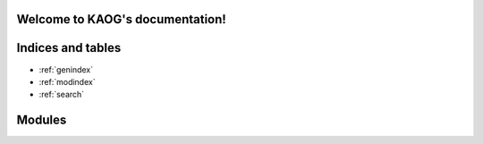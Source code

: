 Welcome to KAOG's documentation!
================================


Indices and tables
==================

* :ref:`genindex`
* :ref:`modindex`
* :ref:`search`


Modules
=======

.. autosummary::
   :toctree: modules
   :recursive:

   kaog
   kaog.util
   kaog.util.draw
   #kaog.util.draw.DrawableGraph
   kaog.grafo_otimo
   #kaog.grafo_otimo.GrafoOtimo
   kaog.distancias
   #kaog.distancias.Distancias
   kaog.k_associado
   #kaog.k_associado.KAssociado
   kaog.kaog
   #kaog.kaog.KAOG







